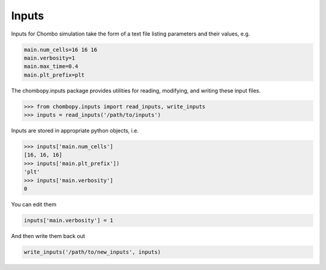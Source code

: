 Inputs
=====================

Inputs for Chombo simulation take the form of a text file listing parameters and their values, e.g.

.. code-block:: text

    main.num_cells=16 16 16
    main.verbosity=1
    main.max_time=0.4
    main.plt_prefix=plt

The chombopy.inputs package provides utilities for reading, modifying, and writing these input files.

.. code-block:: python

    >>> from chombopy.inputs import read_inputs, write_inputs
    >>> inputs = read_inputs('/path/to/inputs')

Inputs are stored in appropriate python objects, i.e.

.. code-block:: python

    >>> inputs['main.num_cells']
    [16, 16, 16]
    >>> inputs['main.plt_prefix'])
    'plt'
    >>> inputs['main.verbosity']
    0

You can edit them

.. code-block:: python

    inputs['main.verbosity'] = 1

And then write them back out

.. code-block:: python

    write_inputs('/path/to/new_inputs', inputs)
